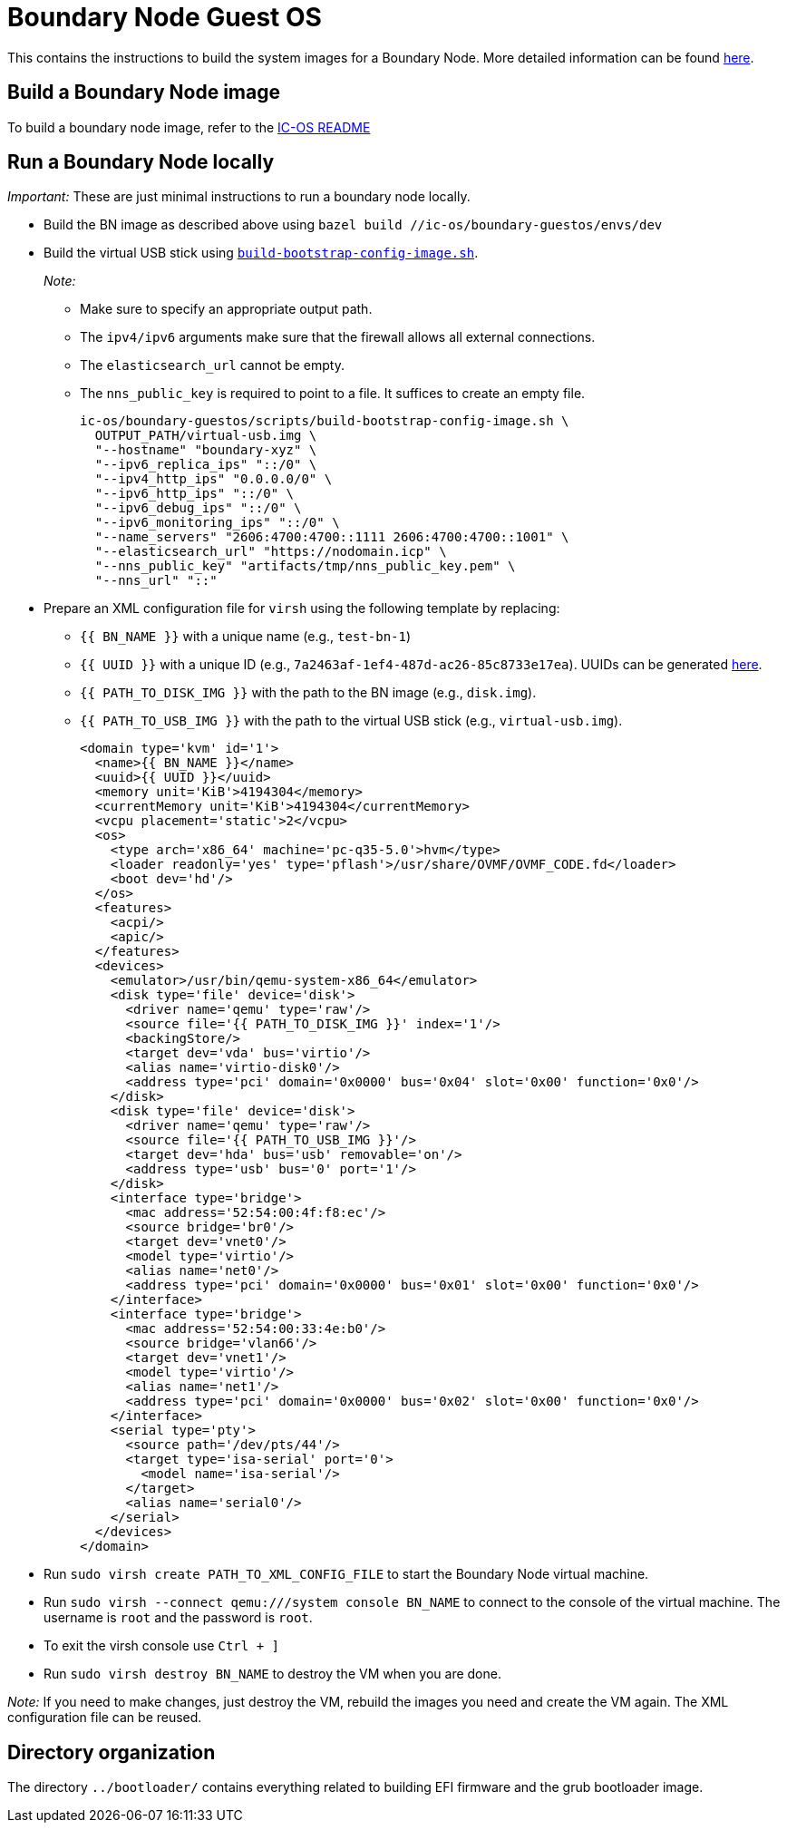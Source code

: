 = Boundary Node Guest OS

This contains the instructions to build the system images for a Boundary Node. More detailed information can be found link:docs/README.adoc[here].

== Build a Boundary Node image

To build a boundary node image, refer to the link:../README.adoc[IC-OS README]

== Run a Boundary Node locally

_Important:_ These are just minimal instructions to run a boundary node locally.

* Build the BN image as described above using `bazel build //ic-os/boundary-guestos/envs/dev`

* Build the virtual USB stick using link:ic/ic-os/boundary-guestos/scripts/build-bootstrap-config-image.sh[`build-bootstrap-config-image.sh`].
+
_Note:_
+
** Make sure to specify an appropriate output path.
** The `ipv4/ipv6` arguments make sure that the firewall allows all external connections.
** The `elasticsearch_url` cannot be empty.
** The `nns_public_key` is required to point to a file. It suffices to create an empty file.
+
[source,shell]
ic-os/boundary-guestos/scripts/build-bootstrap-config-image.sh \
  OUTPUT_PATH/virtual-usb.img \
  "--hostname" "boundary-xyz" \
  "--ipv6_replica_ips" "::/0" \
  "--ipv4_http_ips" "0.0.0.0/0" \
  "--ipv6_http_ips" "::/0" \
  "--ipv6_debug_ips" "::/0" \
  "--ipv6_monitoring_ips" "::/0" \
  "--name_servers" "2606:4700:4700::1111 2606:4700:4700::1001" \
  "--elasticsearch_url" "https://nodomain.icp" \
  "--nns_public_key" "artifacts/tmp/nns_public_key.pem" \
  "--nns_url" "::"

* Prepare an XML configuration file for `virsh` using the following template by replacing:
** `{{ BN_NAME }}` with a unique name (e.g., `test-bn-1`)
** `{{ UUID }}` with a unique ID (e.g., `7a2463af-1ef4-487d-ac26-85c8733e17ea`). UUIDs can be generated link:https://www.uuidgenerator.net/version4[here].
** `{{ PATH_TO_DISK_IMG }}` with the path to the BN image (e.g., `disk.img`).
** `{{ PATH_TO_USB_IMG }}` with the path to the virtual USB stick (e.g., `virtual-usb.img`).
+
[source,xml]
<domain type='kvm' id='1'>
  <name>{{ BN_NAME }}</name>
  <uuid>{{ UUID }}</uuid>
  <memory unit='KiB'>4194304</memory>
  <currentMemory unit='KiB'>4194304</currentMemory>
  <vcpu placement='static'>2</vcpu>
  <os>
    <type arch='x86_64' machine='pc-q35-5.0'>hvm</type>
    <loader readonly='yes' type='pflash'>/usr/share/OVMF/OVMF_CODE.fd</loader>
    <boot dev='hd'/>
  </os>
  <features>
    <acpi/>
    <apic/>
  </features>
  <devices>
    <emulator>/usr/bin/qemu-system-x86_64</emulator>
    <disk type='file' device='disk'>
      <driver name='qemu' type='raw'/>
      <source file='{{ PATH_TO_DISK_IMG }}' index='1'/>
      <backingStore/>
      <target dev='vda' bus='virtio'/>
      <alias name='virtio-disk0'/>
      <address type='pci' domain='0x0000' bus='0x04' slot='0x00' function='0x0'/>
    </disk>
    <disk type='file' device='disk'>
      <driver name='qemu' type='raw'/>
      <source file='{{ PATH_TO_USB_IMG }}'/>
      <target dev='hda' bus='usb' removable='on'/>
      <address type='usb' bus='0' port='1'/>
    </disk>
    <interface type='bridge'>
      <mac address='52:54:00:4f:f8:ec'/>
      <source bridge='br0'/>
      <target dev='vnet0'/>
      <model type='virtio'/>
      <alias name='net0'/>
      <address type='pci' domain='0x0000' bus='0x01' slot='0x00' function='0x0'/>
    </interface>
    <interface type='bridge'>
      <mac address='52:54:00:33:4e:b0'/>
      <source bridge='vlan66'/>
      <target dev='vnet1'/>
      <model type='virtio'/>
      <alias name='net1'/>
      <address type='pci' domain='0x0000' bus='0x02' slot='0x00' function='0x0'/>
    </interface>
    <serial type='pty'>
      <source path='/dev/pts/44'/>
      <target type='isa-serial' port='0'>
        <model name='isa-serial'/>
      </target>
      <alias name='serial0'/>
    </serial>
  </devices>
</domain>

* Run `sudo virsh create PATH_TO_XML_CONFIG_FILE` to start the Boundary Node virtual machine.

* Run `sudo virsh --connect qemu:///system console BN_NAME` to connect to the console of the virtual machine. The username is `root` and the password is `root`.

* To exit the virsh console use `Ctrl + ]`

* Run `sudo virsh destroy BN_NAME` to destroy the VM when you are done.

_Note:_ If you need to make changes, just destroy the VM, rebuild the images you need and create the VM again. The XML configuration file can be reused.

== Directory organization

The directory `../bootloader/` contains everything related to building EFI firmware and the grub bootloader image.
